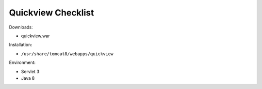 .. _sysadmin.deploy.quickview:

Quickview Checklist
===================

Downloads:

* quickview.war

Installation:

* ``/usr/share/tomcat8/webapps/quickview``

Environment:

* Servlet 3
* Java 8
